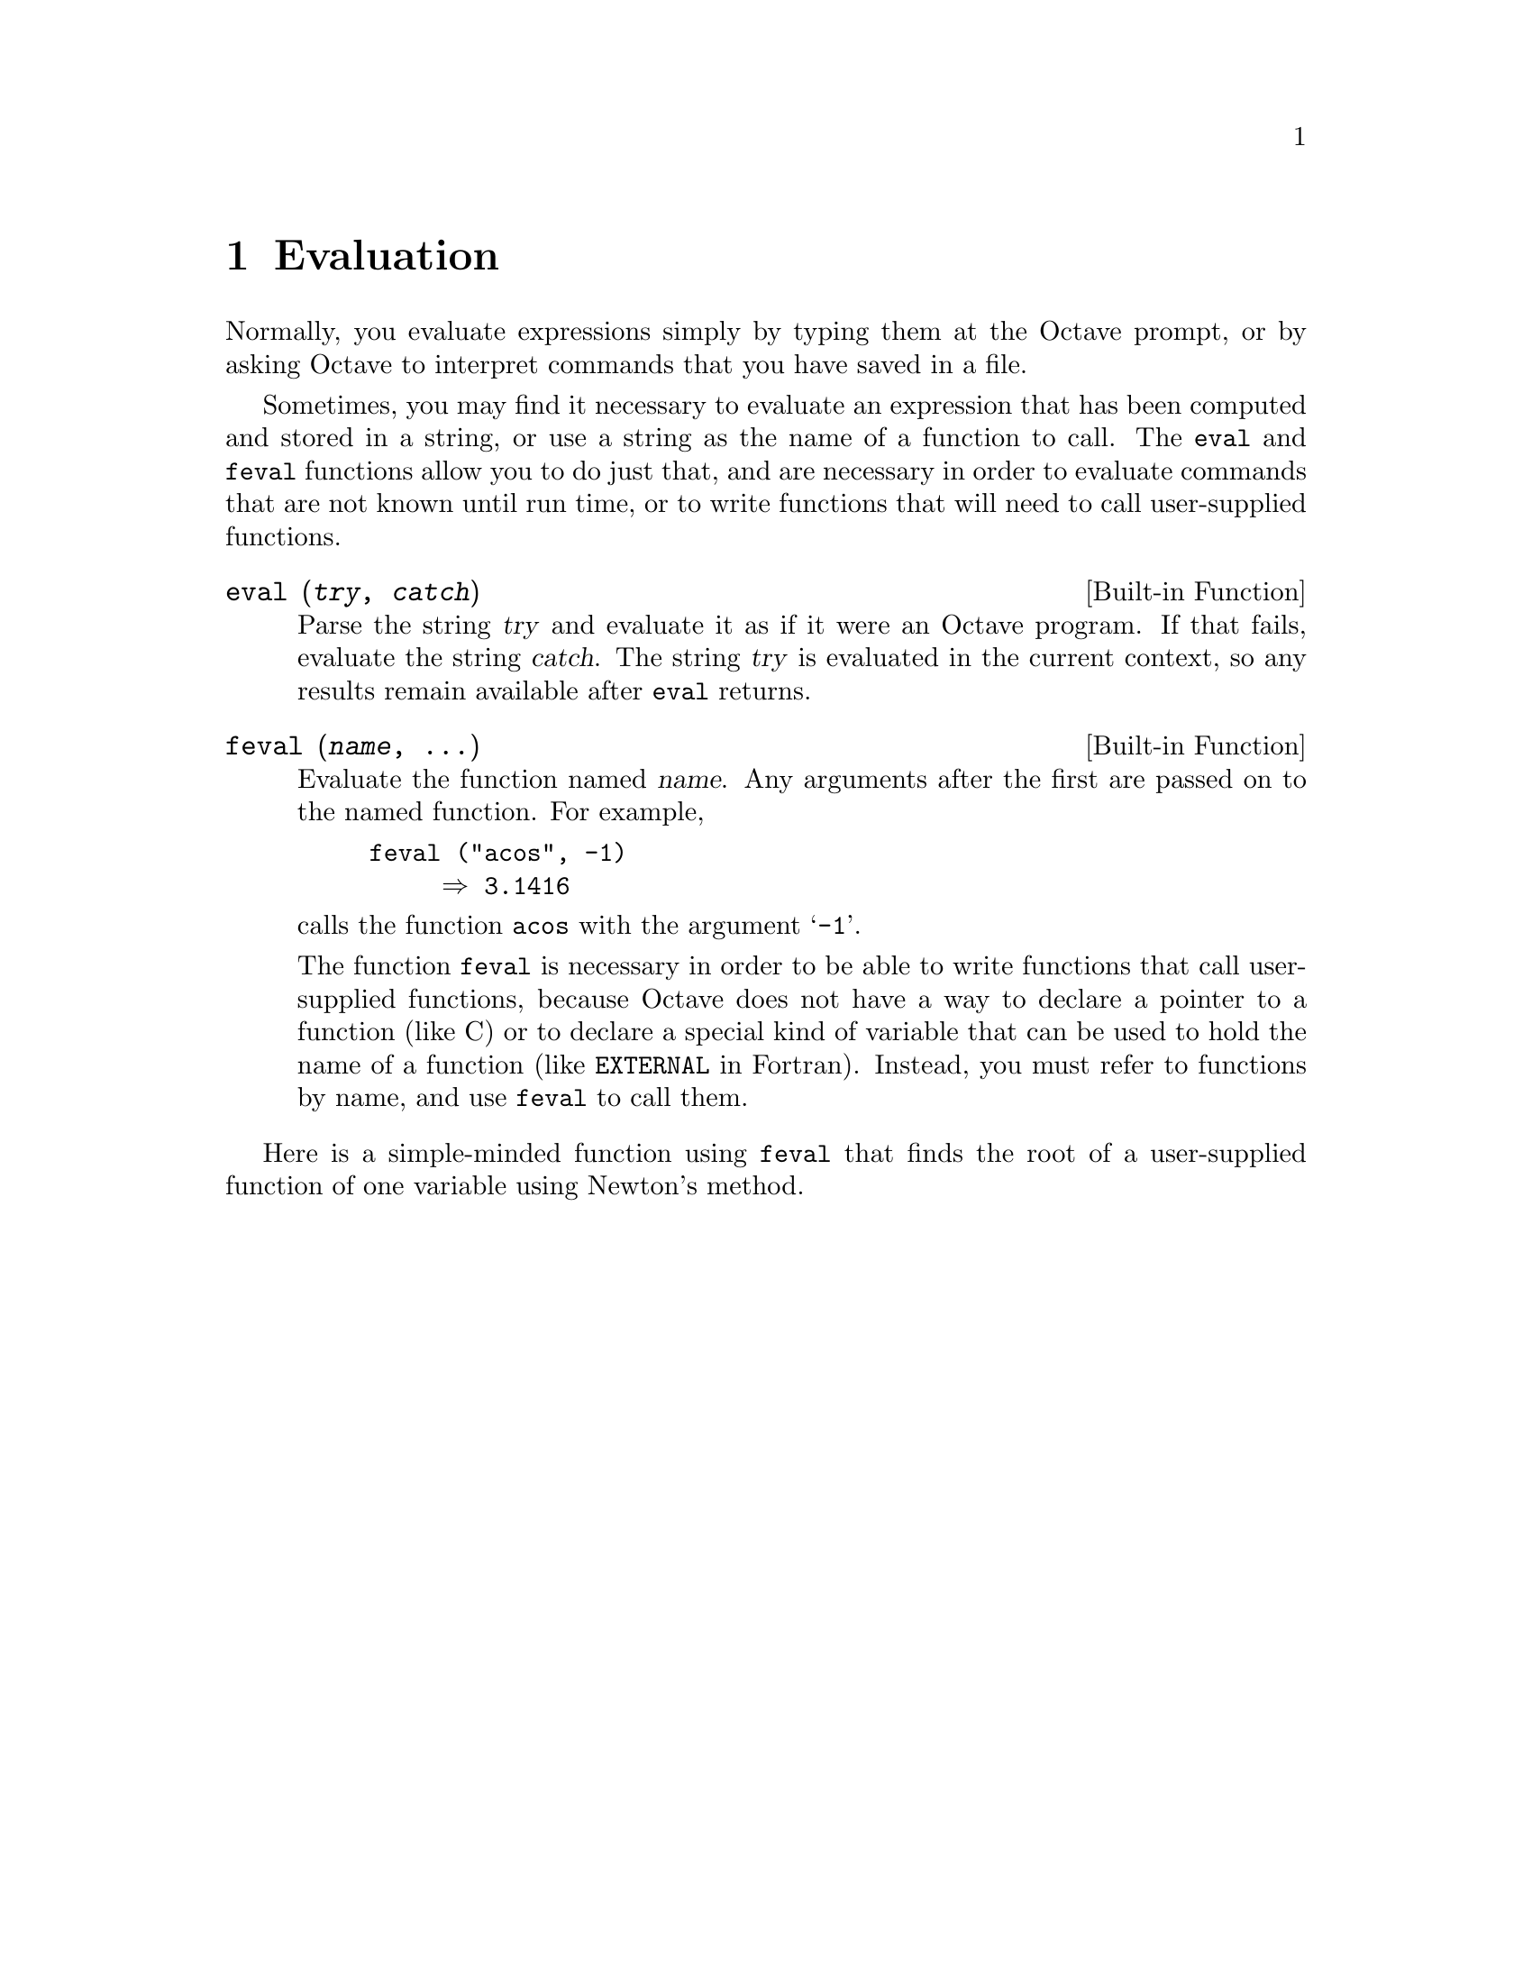 @c DO NOT EDIT!  Generated automatically by munge-texi.

@c Copyright (C) 1996, 1997 John W. Eaton
@c This is part of the Octave manual.
@c For copying conditions, see the file gpl.texi.

@node Evaluation
@chapter Evaluation

Normally, you evaluate expressions simply by typing them at the Octave
prompt, or by asking Octave to interpret commands that you have saved in
a file.

Sometimes, you may find it necessary to evaluate an expression that has
been computed and stored in a string, or use a string as the name of a
function to call.  The @code{eval} and @code{feval} functions allow you
to do just that, and are necessary in order to evaluate commands that
are not known until run time, or to write functions that will need to
call user-supplied functions.

@anchor{doc-eval}
@deftypefn {Built-in Function} {} eval (@var{try}, @var{catch})
Parse the string @var{try} and evaluate it as if it were an Octave
program.  If that fails, evaluate the string @var{catch}.
The string @var{try} is evaluated in the current context,
so any results remain available after @code{eval} returns.
@end deftypefn


@anchor{doc-feval}
@deftypefn {Built-in Function} {} feval (@var{name}, @dots{})
Evaluate the function named @var{name}.  Any arguments after the first
are passed on to the named function.  For example,

@example
feval ("acos", -1)
     @result{} 3.1416
@end example

@noindent
calls the function @code{acos} with the argument @samp{-1}.

The function @code{feval} is necessary in order to be able to write
functions that call user-supplied functions, because Octave does not
have a way to declare a pointer to a function (like C) or to declare a
special kind of variable that can be used to hold the name of a function
(like @code{EXTERNAL} in Fortran).  Instead, you must refer to functions
by name, and use @code{feval} to call them.
@end deftypefn


Here is a simple-minded function using @code{feval} that finds the root
of a user-supplied function of one variable using Newton's method.

@example
@group
@cindex Fordyce, A. P.
@findex newtroot
function result = newtroot (fname, x)

# usage: newtroot (fname, x)
#
#   fname : a string naming a function f(x).
#   x     : initial guess

  delta = tol = sqrt (eps);
  maxit = 200;
  fx = feval (fname, x);
  for i = 1:maxit
    if (abs (fx) < tol)
      result = x;
      return;
    else
      fx_new = feval (fname, x + delta);
      deriv = (fx_new - fx) / delta;
      x = x - fx / deriv;
      fx = fx_new;
    endif
  endfor

  result = x;

endfunction
@end group
@end example

Note that this is only meant to be an example of calling user-supplied
functions and should not be taken too seriously.  In addition to using a
more robust algorithm, any serious code would check the number and type
of all the arguments, ensure that the supplied function really was a
function, etc.  See @xref{Predicates for Numeric Objects}, for example,
for a list of predicates for numeric objects, and @xref{Status of
Variables}, for a description of the @code{exist} function.
